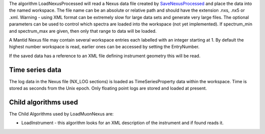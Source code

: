 The algorithm LoadNexusProcessed will read a Nexus data file created by
`SaveNexusProcessed <SaveNexusProcessed>`__ and place the data into the
named workspace. The file name can be an absolute or relative path and
should have the extension .nxs, .nx5 or .xml. Warning - using XML format
can be extremely slow for large data sets and generate very large files.
The optional parameters can be used to control which spectra are loaded
into the workspace (not yet implemented). If spectrum\_min and
spectrum\_max are given, then only that range to data will be loaded.

A Mantid Nexus file may contain several workspace entries each labelled
with an integer starting at 1. By default the highest number workspace
is read, earlier ones can be accessed by setting the EntryNumber.

If the saved data has a reference to an XML file defining instrument
geometry this will be read.

Time series data
~~~~~~~~~~~~~~~~

The log data in the Nexus file (NX\_LOG sections) is loaded as
TimeSeriesProperty data within the workspace. Time is stored as seconds
from the Unix epoch. Only floating point logs are stored and loaded at
present.

Child algorithms used
~~~~~~~~~~~~~~~~~~~~~

The Child Algorithms used by LoadMuonNexus are:

-  LoadInstrument - this algorithm looks for an XML description of the
   instrument and if found reads it.

